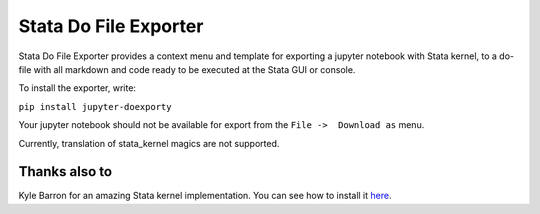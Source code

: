======================
Stata Do File Exporter
======================


Stata Do File Exporter provides a context menu and template for exporting a jupyter notebook with Stata kernel, to a do-file with all markdown and code ready to be executed at the Stata GUI or console.

To install the exporter, write:

``pip install jupyter-doexporty``

Your jupyter notebook should not be available for export from the  ``File ->  Download as`` menu.

Currently, translation of stata_kernel magics are not supported.

Thanks also to
--------------

Kyle Barron for an amazing Stata kernel implementation.
You can see how to install it `here <https://kylebarron.github.io/stata_kernel/>`_.




